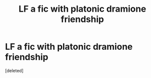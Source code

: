 #+TITLE: LF a fic with platonic dramione friendship

* LF a fic with platonic dramione friendship
:PROPERTIES:
:Score: 1
:DateUnix: 1586325524.0
:DateShort: 2020-Apr-08
:FlairText: Request
:END:
[deleted]


